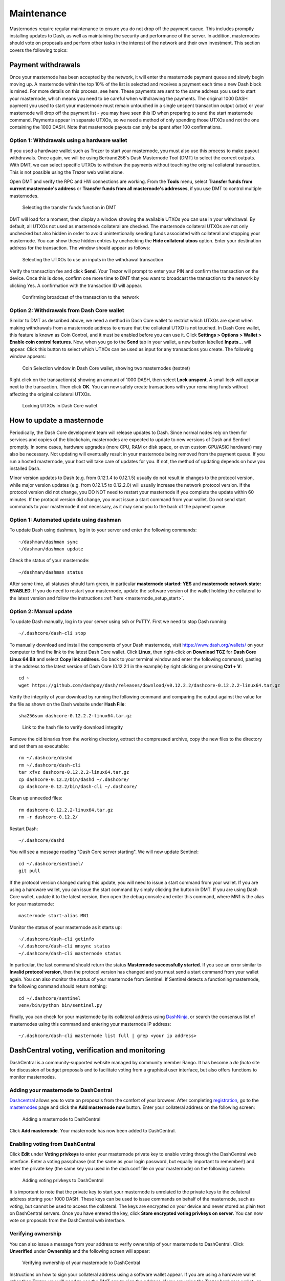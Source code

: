.. _masternode_maintenance:

===========
Maintenance
===========

Masternodes require regular maintenance to ensure you do not drop off
the payment queue. This includes promptly installing updates to Dash, as
well as maintaining the security and performance of the server. In
addition, masternodes should vote on proposals and perform other tasks
in the interest of the network and their own investment. This section
covers the following topics:

.. _masternode_withdrawals:

Payment withdrawals
===================

Once your masternode has been accepted by the network, it will enter the
masternode payment queue and slowly begin moving up. A masternode within
the top 10% of the list is selected and receives a payment each time a
new Dash block is mined. For more details on this process, see here.
These payments are sent to the same address you used to start your
masternode, which means you need to be careful when withdrawing the
payments. The original 1000 DASH payment you used to start your
masternode must remain untouched in a single unspent transaction output
(utxo) or your masternode will drop off the payment list - you may have
seen this ID when preparing to send the start masternode command.
Payments appear in separate UTXOs, so we need a method of only spending
those UTXOs and not the one containing the 1000 DASH. Note that
masternode payouts can only be spent after 100 confirmations.

Option 1: Withdrawals using a hardware wallet
---------------------------------------------

If you used a hardware wallet such as Trezor to start your masternode,
you must also use this process to make payout withdrawals. Once again,
we will be using Bertrand256's Dash Masternode Tool (DMT) to select the
correct outputs. With DMT, we can select specific UTXOs to withdraw the
payments without touching the original collateral transaction. This is
not possible using the Trezor web wallet alone.

Open DMT and verify the RPC and HW connections are working. From the
**Tools** menu, select **Transfer funds from current masternode's
address** or **Transfer funds from all masternode's addresses**, if you
use DMT to control multiple masternodes.

.. figure:: img/maintenance-dmt-tools.png
   :width: 400px

   Selecting the transfer funds function in DMT

DMT will load for a moment, then display a window showing the available
UTXOs you can use in your withdrawal. By default, all UTXOs not used as
masternode collateral are checked. The masternode collateral UTXOs are
not only unchecked but also hidden in order to avoid unintentionally
sending funds associated with collateral and stopping your masternode.
You can show these hidden entries by unchecking the **Hide collateral
utxos** option. Enter your destination address for the transaction. The
window should appear as follows:

.. figure:: img/maintenance-dmt-utxos.png
   :width: 400px

   Selecting the UTXOs to use an inputs in the withdrawal transaction

Verify the transaction fee and click **Send**. Your Trezor will prompt
to enter your PIN and confirm the transaction on the device. Once this
is done, confirm one more time to DMT that you want to broadcast the
transaction to the network by clicking Yes. A confirmation with the
transaction ID will appear.

.. image:: img/maintenance-dmt-broadcast.png
   :width: 180px

.. figure:: img/maintenance-dmt-sent.png
   :width: 250px

   Confirming broadcast of the transaction to the network

Option 2: Withdrawals from Dash Core wallet
-------------------------------------------

Similar to DMT as described above, we need a method in Dash Core wallet
to restrict which UTXOs are spent when making withdrawals from a
masternode address to ensure that the collateral UTXO is not touched. In
Dash Core wallet, this feature is known as Coin Control, and it must be
enabled before you can use it. Click **Settings > Options > Wallet >
Enable coin control features**. Now, when you go to the **Send** tab in
your wallet, a new button labelled **Inputs...** will appear. Click this
button to select which UTXOs can be used as input for any transactions
you create. The following window appears:

.. figure:: img/maintenance-dashcore-coin-selection.png
   :width: 400px

   Coin Selection window in Dash Core wallet, showing two masternodes
   (testnet)

Right click on the transaction(s) showing an amount of 1000 DASH, then
select **Lock unspent**. A small lock will appear next to the
transaction. Then click **OK**. You can now safely create transactions
with your remaining funds without affecting the original collateral
UTXOs.

.. image:: img/maintenance-dashcore-lock-unspent.png
   :width: 220px

.. figure:: img/maintenance-dashcore-locked.png
   :width: 180px

   Locking UTXOs in Dash Core wallet

How to update a masternode
==========================

Periodically, the Dash Core development team will release updates to
Dash. Since normal nodes rely on them for services and copies of the
blockchain, masternodes are expected to update to new versions of Dash
and Sentinel promptly. In some cases, hardware upgrades (more CPU, RAM
or disk space, or even custom GPU/ASIC hardware) may also be necessary.
Not updating will eventually result in your masternode being removed
from the payment queue. If you run a hosted masternode, your host will
take care of updates for you. If not, the method of updating depends on
how you installed Dash.

Minor version updates to Dash (e.g. from 0.12.1.4 to 0.12.1.5) usually
do not result in changes to the protocol version, while major version
updates (e.g. from 0.12.1.5 to 0.12.2.0) will usually increase the
network protocol version. If the protocol version did not change, you DO
NOT need to restart your masternode if you complete the update within 60
minutes. If the protocol version did change, you must issue a start
command from your wallet. Do not send start commands to your masternode
if not necessary, as it may send you to the back of the payment queue.

Option 1: Automated update using dashman
----------------------------------------

To update Dash using dashman, log in to your server and enter the
following commands::

  ~/dashman/dashman sync
  ~/dashman/dashman update

Check the status of your masternode::

  ~/dashman/dashman status

After some time, all statuses should turn green, in particular
**masternode started: YES** and **masternode network state: ENABLED**.
If you do need to restart your masternode, update the software version
of the wallet holding the collateral to the latest version and follow
the instructions :ref:`here <masternode_setup_start>`.

Option 2: Manual update
-----------------------

To update Dash manually, log in to your server using ssh or PuTTY. First
we need to stop Dash running::

  ~/.dashcore/dash-cli stop

To manually download and install the components of your Dash masternode,
visit https://www.dash.org/wallets/ on your computer to find the link to
the latest Dash Core wallet. Click **Linux**, then right-click on
**Download TGZ** for **Dash Core Linux 64 Bit** and select **Copy link
address**. Go back to your terminal window and enter the following
command, pasting in the address to the latest version of Dash Core
(0.12.2.1 in the example) by right clicking or pressing **Ctrl + V**::

  cd ~
  wget https://github.com/dashpay/dash/releases/download/v0.12.2.2/dashcore-0.12.2.2-linux64.tar.gz

Verify the integrity of your download by running the following command
and comparing the output against the value for the file as shown on the
Dash website under **Hash File**::

  sha256sum dashcore-0.12.2.2-linux64.tar.gz

.. figure:: img/setup-manual-download.png
   :width: 250px

   Link to the hash file to verify download integrity

Remove the old binaries from the working directory, extract the
compressed archive, copy the new files to the directory and set them as
executable::

  rm ~/.dashcore/dashd
  rm ~/.dashcore/dash-cli
  tar xfvz dashcore-0.12.2.2-linux64.tar.gz
  cp dashcore-0.12.2/bin/dashd ~/.dashcore/
  cp dashcore-0.12.2/bin/dash-cli ~/.dashcore/

Clean up unneeded files::

  rm dashcore-0.12.2.2-linux64.tar.gz
  rm -r dashcore-0.12.2/

Restart Dash::

  ~/.dashcore/dashd

You will see a message reading "Dash Core server starting". We will now
update Sentinel::

  cd ~/.dashcore/sentinel/
  git pull

If the protocol version changed during this update, you will need to
issue a start command from your wallet. If you are using a hardware
wallet, you can issue the start command by simply clicking the button in
DMT. If you are using Dash Core wallet, update it to the latest version,
then open the debug console and enter this command, where MN1 is the
alias for your masternode::

  masternode start-alias MN1

Monitor the status of your masternode as it starts up::

  ~/.dashcore/dash-cli getinfo
  ~/.dashcore/dash-cli mnsync status
  ~/.dashcore/dash-cli masternode status

In particular, the last command should return the status **Masternode
successfully started**. If you see an error similar to **Invalid
protocol version**, then the protocol version has changed and you must
send a start command from your wallet again. You can also monitor the
status of your masternode from Sentinel. If Sentinel detects a
functioning masternode, the following command should return nothing::

  cd ~/.dashcore/sentinel
  venv/bin/python bin/sentinel.py

Finally, you can check for your masternode by its collateral address
using `DashNinja <https://www.dashninja.pl/>`_, or search the consensus
list of masternodes using this command and entering your masternode IP
address::

  ~/.dashcore/dash-cli masternode list full | grep <your ip address>

DashCentral voting, verification and monitoring
===============================================

DashCentral is a community-supported website managed by community member
Rango. It has become a *de facto* site for discussion of budget
proposals and to facilitate voting from a graphical user interface, but
also offers functions to monitor masternodes.

Adding your masternode to DashCentral
-------------------------------------

`Dashcentral <https://www.dashcentral.org/>`_ allows you to vote on
proposals from the comfort of your browser. After completing
`registration <https://www.dashcentral.org/register>`_, go to the
`masternodes <https://www.dashcentral.org/masternodes>`_ page and click
the **Add masternode now** button. Enter your collateral address on the
following screen:

.. figure:: img/maintenance-dc-add-masternode.png
   :width: 400px

   Adding a masternode to DashCentral

Click **Add masternode**. Your masternode has now been added to
DashCentral.

Enabling voting from DashCentral
--------------------------------

Click **Edit** under **Voting privkeys** to enter your masternode
private key to enable voting through the DashCentral web interface.
Enter a voting passphrase (not the same as your login password, but
equally important to remember!) and enter the private key (the same key
you used in the dash.conf file on your masternode) on the following
screen:

.. figure:: img/maintenance-dc-add-privkey.png
   :width: 400px

   Adding voting privkeys to DashCentral

It is important to note that the private key to start your masternode is
unrelated to the private keys to the collateral address storing your
1000 DASH. These keys can be used to issue commands on behalf of the
masternode, such as voting, but cannot be used to access the collateral.
The keys are encrypted on your device and never stored as plain text on
DashCentral servers. Once you have entered the key, click **Store
encrypted voting privkeys on server**. You can now vote on proposals
from the DashCentral web interface.

Verifying ownership
-------------------

You can also issue a message from your address to verify ownership of
your masternode to DashCentral. Click **Unverified** under **Ownership**
and the following screen will appear:

.. figure:: img/maintenance-dc-verify.png
   :width: 400px

   Verifying ownership of your masternode to DashCentral

Instructions on how to sign your collateral address using a software
wallet appear. If you are using a hardware wallet other than Trezor, you
will need to use the DMT app to sign the address. If you are using the
Trezor hardware wallet, go to your `Trezor wallet
<https://wallet.trezor.io/>`_, copy the collateral address and click
**Sign & Verify**. The following screen will appear, where you can enter
the message provided by DashCentral and the address you wish to sign:

.. figure:: img/maintenance-dc-sign.png
   :width: 400px

   Signing a message from the Trezor Wallet

Click **Sign**, confirm on your Trezor device and enter your PIN to sign
the message. A message signature will appear in the **Signature** box.
Copy this signature and paste it into the box on DashCentral and click
**Verify ownership**. Verification is now complete.

.. figure:: img/maintenance-dc-verified.png
   :width: 400px

   Masternode ownership has been successfully verified

Installing the DashCentral monitoring script
--------------------------------------------

DashCentral offers a service to monitor your masternode, automatically
restart dashd in the event of a crash and send email in the event of an
error. Go to the `Account settings
<https://www.dashcentral.org/account/edit>`_ page and generate a new API
key, adding a PIN to your account if necessary. Scroll to the following
screen:

.. figure:: img/maintenance-dc-monitoring.png
   :width: 400px

   Setting up the DashCentral monitoring script

Copy the link to the current version of the dashcentral script by right-
click and selecting **Copy link address**. Open PuTTY and connect to
your masternode, then type::

  wget https://www.dashcentral.org/downloads/dashcentral-updater-v6.tgz

Replace the link with the current version of dashcentral-updater as
necessary. Decompress the archive using the following command::

  tar xvzf dashcentral-updater-v6.tgz

View your masternode configuration details by typing::

  cat .dashcore/dash.conf

Copy the values for ``rpcuser`` and ``rpcpassword``. Then edit the
dashcentral configuration by typing::

  nano dashcentral-updater/dashcentral.conf

Replace the values for ``api_key``, your masternode collateral address,
``rpc_user``, ``rpc_password``, ``daemon_binary`` and ``daemon_datadir``
according to your system. A common configuration, where ``lwhite`` is
the name of the Linux user, may look like this:

.. figure:: img/maintenance-dc-update-config.png
   :width: 400px

   DashCentral updater configuration file

::

  ################
  # dashcentral-updater configuration
  ################

  our %settings = (
      # Enter your DashCentral api key here
      'api_key' => 'api_key_from_dashcentral'
  );

  our %masternodes = (
      'masternode_collateral_address' => {
          'rpc_host'           => 'localhost',
          'rpc_port'           => 9998,
          'rpc_user'           => 'rpc_user_from_dash.conf',
          'rpc_password'       => 'rpc_password_from_dash.conf',
          'daemon_autorestart' => 'enabled',
          'daemon_binary'      => '/home/<username>/.dashcore/dashd',
          'daemon_datadir'     => '/home/<username>/.dashcore'
      }
  );

Press **Ctrl + X** to exit, confirm you want save with **Y** and press
**Enter**. Test your configuration by running the dashcentral script,
then check the website. If it was successful, you will see that an
update has been sent::

  dashcentral-updater/dcupdater

.. figure:: img/maintenance-dc-update.png
   :width: 400px

   Manually testing the DashCentral updater

.. figure:: img/maintenance-dc-success.png
   :width: 400px

   DashCentral updater has successfully sent data to the DashCentral
   site

Once you have verified your configuration is working, we can edit the
crontab on your system to schedule the dcupdater script to run every 2
minutes. This allows the system to give you early warning in the event
of a fault and will even restart the dashd daemon if it hangs or
crashes. This is an effective way to make sure you do not drop off the
payment queue. Type the following command::

  crontab -e

Select an editor if necessary and add the following line to your crontab
after the line for sentinel, replacing lwhite with your username on your
system::

  */2 * * * * /home/lwhite/dashcentral-updater/dcupdater

.. figure:: img/maintenance-dc-crontab.png
   :width: 400px

   Editing crontab to run the DashCentral updater automatically

Press **Ctrl + X** to exit, confirm you want save with **Y** and press
**Enter**. The dcupdater script will now run every two minutes, restart
dashd whenever necessary and email you in the event of an error.

Masternode monitoring tools
===========================

Several sites operated by community members are available to monitor key
information and statistics relating to the masternode network.

Block Explorers
---------------

Since Dash is a public blockchain, it is possible to use block explorers
to view the balances of any Dash public address, as well as examine the
transactions entered in any given block. Each unique transaction is also
searchable by its txid. A number of block explorers are available for
the Dash network.

- `CryptoID <https://chainz.cryptoid.info/>`_ offers a `Dash blockchain
  explorer <https://chainz.cryptoid.info/dash/>`_ and a `function
  <https://chainz.cryptoid.info/dash/masternodes.dws>`_ to view and map
  Dash masternodes.
- `BitInfoCharts <https://bitinfocharts.com>`_ offers a `page
  <https://bitinfocharts.com/dash/>`_ of price statistics and
  information and a `blockchain explorer
  <https://bitinfocharts.com/dash/explorer/>`_.
- `CoinCheckup <https://coincheckup.com/coins/dash/charts>`_ offers a
  range of statistics and data on most blockchains, including Dash.
- `CoinPayments <https://www.coinpayments.net/>`_ offers a simple `Dash
  blockchain explorer
  <http://explorer.coinpayments.net/index.php?chain=7>`_.
- `Dash.org <https://www.dash.org/>`_ includes two blockchain explorers
  at `explorer.dash.org <http://explorer.dash.org/>`_ and
  `insight.dash.org <http://insight.dash.org/>`_.
- `Trezor <https://trezor.io/>`_ operates a `blockchain explorer <https
  ://dash-bitcore1.trezor.io/>`_ powered by a `Dash fork
  <https://github.com/dashpay/insight-ui-dash>`_ of `insight
  <https://insight.is/>`_, an advanced blockchain API tool

Dash Masternode Tool
--------------------

https://github.com/Bertrand256/dash-masternode-tool

Written and maintained by community member Bertrand256, Dash Masternode
Tool (DMT) allows you to start a masternode from all major hardware
wallets such as Trezor, Ledger and KeepKey. It also supports functions
to vote on proposals and withdraw masternode payments without affecting
the collateral transation.

DASH Ninja
----------

https://www.dashninja.pl

DASH Ninja, operated by forum member and Dash Core developer elbereth,
offers key statistics on the adoption of different versions of Dash
across the masternode network. Several features to monitor governance of
the Dash, the masternode payment schedule and the geographic
distribution of masternodes are also available, as well as a simple
blockchain explorer.

DashCentral
-----------

https://www.dashcentral.org

DashCentral, operated by forum member rango, offers an advanced service
to monitor masternodes and vote on budget proposals through an advanced
web interface.

Masternode.me
-------------

https://stats.masternode.me

Masternode.me, operated by forum member and Dash Core developer
moocowmoo, offers sequential reports on the price, generation rate,
blockchain information and some information on masternodes.

Dash Masternode Information
---------------------------

http://178.254.23.111/~pub/Dash/Dash_Info.html

This site, operated by forum member and Dash Core developer crowning,
offers a visual representation of many key statistics of the Dash
masternode network, including graphs of the total masternode count over
time, price information and network distribution.
